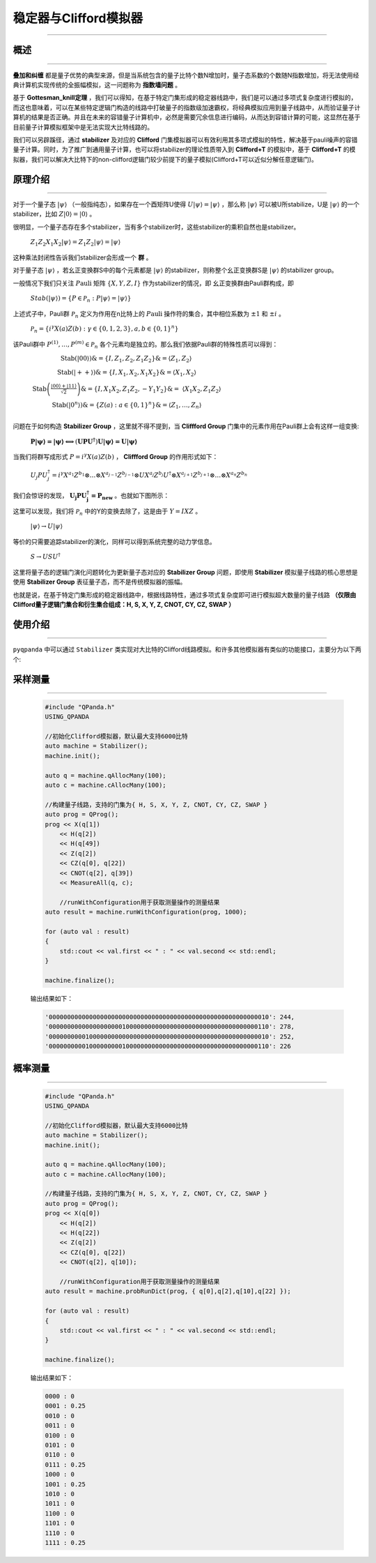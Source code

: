 .. _Stabilizer:

稳定器与Clifford模拟器
=========================
----

概述
>>>>>>>>>>>>>>>>
----

**叠加和纠缠** 都是量子优势的典型来源，但是当系统包含的量子比特个数N增加时，量子态系数的个数随N指数增加，将无法使用经典计算机实现传统的全振幅模拟，这一问题称为 **指数墙问题** 。

基于 **Gottesman_knill定理** ，我们可以得知，在基于特定门集形成的稳定器线路中，我们是可以通过多项式复杂度进行模拟的，而这也意味着，可以在某些特定逻辑门构造的线路中打破量子的指数级加速霸权，将经典模拟应用到量子线路中，从而验证量子计算机的结果是否正确。并且在未来的容错量子计算机中，必然是需要冗余信息进行编码，从而达到容错计算的可能，这显然在基于目前量子计算模拟框架中是无法实现大比特线路的。

我们可以另辟蹊径，通过 **stabilizer** 及对应的 **Clifford** 门集模拟器可以有效利用其多项式模拟的特性，解决基于pauli噪声的容错量子计算。同时，为了推广到通用量子计算，也可以将stabilizer的理论性质带入到 **Clifford+T** 的模拟中，基于 **Clifford+T** 的模拟器，我们可以解决大比特下的non-clifford逻辑门较少前提下的量子模拟(Clifford+T可以近似分解任意逻辑门)。

原理介绍
>>>>>>>>>>>>>>>>
----

对于一个量子态 :math:`|\psi\rangle` （一般指纯态），如果存在一个酉矩阵U使得 :math:`U|\psi\rangle = |\psi\rangle` ，那么称 :math:`|\psi\rangle` 可以被U所stabilize，U是 :math:`|\psi\rangle` 的一个stabilizer，比如 :math:`Z|0\rangle = |0\rangle` 。

很明显，一个量子态存在多个stabilizer，当有多个stabilizer时，这些stabilizer的乘积自然也是stabilizer。

 :math:`Z_{1}Z_{2}X_{1}X_{2}|\psi\rangle = Z_{1}Z_{2}|\psi\rangle = |\psi\rangle` 

这种乘法封闭性告诉我们stabilizer会形成一个 **群** 。

对于量子态 :math:`|\psi\rangle` ，若幺正变换群S中的每个元素都是 :math:`|\psi\rangle` 的stabilizer，则称整个幺正变换群S是 :math:`|\psi\rangle` 的stabilizer group。

一般情况下我们只关注 :math:`P\text{auli}` 矩阵 :math:`\left\{ X,Y,Z,I \right\}` 作为stabilizer的情况，即
幺正变换群由Pauli群构成，即

 :math:`Stab(|\psi\rangle) = \left\{ P \in \mathcal{P}_{n}:P|\psi\rangle = |\psi\rangle \right\}` 

上述式子中，Pauli群 :math:`\mathcal{P}_{n}` 定义为作用在n比特上的 :math:`P\text{auli}` 操作符的集合，其中相位系数为 :math:`\pm 1` 和 :math:`\pm i` 。

 :math:`\mathcal{P}_{n} = \left\{ i^{\gamma}X(a)Z(b):\gamma \in \{ 0,1,2,3\},a,b \in \{ 0,1\}^{n} \right\}` 

该Pauli群中 :math:`P^{(1)},\ldots,P^{(m)} \in \mathcal{P}_{n}` 各个元素均是独立的。那么我们依据Pauli群的特殊性质可以得到：

 :math:`\begin{matrix} \text{Stab}(|00\rangle)\& = \left\{ I,Z_{1},Z_{2},Z_{1}Z_{2} \right\}\& = \left\langle Z_{1},Z_{2} \right\rangle \\ \text{Stab}(| + + \rangle)\& = \left\{ I,X_{1},X_{2},X_{1}X_{2} \right\}\& = \left\langle X_{1},X_{2} \right\rangle \\ \text{Stab}\left( \frac{\left| 00 \right\rangle + \left| 11 \right\rangle}{\sqrt{2}} \right)\& = \left\{ I,X_{1}X_{2},Z_{1}Z_{2}, - Y_{1}Y_{2} \right\}\& = \ \left\langle X_{1}X_{2},Z_{1}Z_{2} \right\rangle \\ \text{Stab}\left( \left| 0^{n} \right\rangle \right)\& = \left\{ Z(a):a \in \{ 0,1\}^{n} \right\}\& = \left\langle Z_{1},\ldots,Z_{n} \right\rangle \\ \end{matrix}` 

问题在于如何构造 **Stabilizer Group** ，这里就不得不提到，当 **Cliffford Group** 门集中的元素作用在Pauli群上会有这样一组变换:

 :math:`\mathbf{P|\psi\rangle = |\psi\rangle \Longleftrightarrow}\left( \mathbf{\text{UP}}\mathbf{U}^{\mathbf{\dagger}} \right)\mathbf{U|\psi\rangle = U|\psi\rangle}` 

当我们将群写成形式 :math:`P = i^{\gamma}X(a)Z(b)` ， **Cliffford Group** 的作用形式如下：

 :math:`U_{j}PU_{j}^{\dagger} = i^{\gamma}X^{a_{1}}Z^{b_{1}} \otimes \ldots \otimes X^{a_{j - 1}}Z^{b_{j - 1}} \otimes UX^{a_{j}}Z^{b_{j}}U^{\dagger} \otimes X^{a_{j + 1}}Z^{b_{j + 1}} \otimes \ldots \otimes X^{a_{n}}Z^{b_{n}}` 

我们会惊讶的发现， :math:`\mathbf{U}_{\mathbf{j}}\mathbf{P}\mathbf{U}_{\mathbf{j}}^{\mathbf{\dagger}}\mathbf{=}\mathbf{P}_{\mathbf{\text{new}}}` 。也就如下图所示：

.. image:: images/clifford.png
   :align: center   

这里可以发现，我们将 :math:`\mathcal{P}_{n}` 中的Y的变换去除了，这是由于 :math:`Y = IXZ` 。

 :math:`|\psi\rangle \rightarrow U|\psi\rangle` 

等价的只需要追踪stabilizer的演化，同样可以得到系统完整的动力学信息。

 :math:`S \rightarrow USU^{\dagger}` 

这里将量子态的逻辑门演化问题转化为更新量子态对应的 **Stabilizer Group** 问题，即使用 **Stabilizer** 模拟量子线路的核心思想是使用 **Stabilizer Group** 表征量子态，而不是传统模拟器的振幅。

也就是说，在基于特定门集形成的稳定器线路中，根据线路特性，通过多项式复杂度即可进行模拟超大数量的量子线路 **（仅限由Clifford量子逻辑门集合和衍生集合组成：H, S, X, Y, Z, CNOT, CY, CZ, SWAP ）** 

使用介绍
>>>>>>>>>>>>>>>>
----

``pyqpanda`` 中可以通过 ``Stabilizer`` 类实现对大比特的Clifford线路模拟。和许多其他模拟器有类似的功能接口，主要分为以下两个:

采样测量
>>>>>>>>>>
----

    .. code-block:: c

        #include "QPanda.h"
        USING_QPANDA

        //初始化Clifford模拟器，默认最大支持6000比特
        auto machine = Stabilizer();
        machine.init();

        auto q = machine.qAllocMany(100);
        auto c = machine.cAllocMany(100);

        //构建量子线路，支持的门集为{ H, S, X, Y, Z, CNOT, CY, CZ, SWAP }
        auto prog = QProg();
        prog << X(q[1])
            << H(q[2])
            << H(q[49])
            << Z(q[2])
            << CZ(q[0], q[22])
            << CNOT(q[2], q[39])
            << MeasureAll(q, c);

            //runWithConfiguration用于获取测量操作的测量结果
        auto result = machine.runWithConfiguration(prog, 1000);

        for (auto val : result)
        {
            std::cout << val.first << " : " << val.second << std::endl;
        }

        machine.finalize();
    
    输出结果如下：

    .. code-block:: c

       '000000000000000000000000000000000000000000000000000000000010': 244, 
       '000000000000000000001000000000000000000000000000000000000110': 278, 
       '000000000010000000000000000000000000000000000000000000000010': 252, 
       '000000000010000000001000000000000000000000000000000000000110': 226
      
概率测量
>>>>>>>>>>
----

    .. code-block:: c

        #include "QPanda.h"
        USING_QPANDA

        //初始化Clifford模拟器，默认最大支持6000比特
        auto machine = Stabilizer();
        machine.init();

        auto q = machine.qAllocMany(100);
        auto c = machine.cAllocMany(100);

        //构建量子线路，支持的门集为{ H, S, X, Y, Z, CNOT, CY, CZ, SWAP }
        auto prog = QProg();
        prog << X(q[0])
            << H(q[2])
            << H(q[22])
            << Z(q[2])
            << CZ(q[0], q[22])
            << CNOT(q[2], q[10]);

            //runWithConfiguration用于获取测量操作的测量结果
        auto result = machine.probRunDict(prog, { q[0],q[2],q[10],q[22] });

        for (auto val : result)
        {
            std::cout << val.first << " : " << val.second << std::endl;
        }

        machine.finalize();
    
    输出结果如下：

    .. code-block:: c

        0000 : 0
        0001 : 0.25
        0010 : 0
        0011 : 0
        0100 : 0
        0101 : 0
        0110 : 0
        0111 : 0.25
        1000 : 0
        1001 : 0.25
        1010 : 0
        1011 : 0
        1100 : 0
        1101 : 0
        1110 : 0
        1111 : 0.25